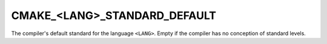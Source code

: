 CMAKE_<LANG>_STANDARD_DEFAULT
-----------------------------

.. versionadded:: 3.9

The compiler's default standard for the language ``<LANG>``. Empty if the
compiler has no conception of standard levels.
